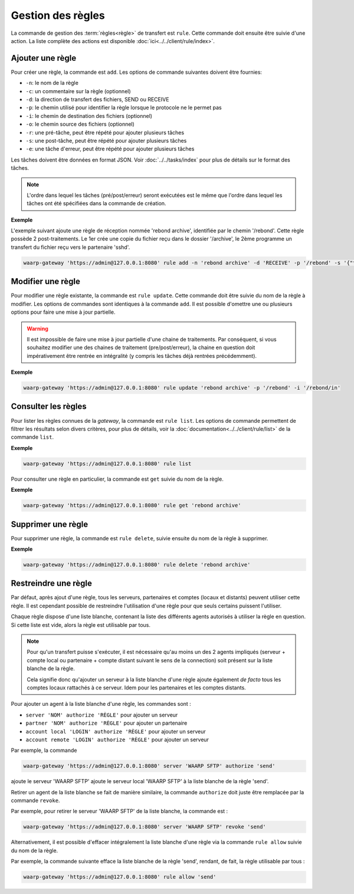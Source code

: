Gestion des règles
==================

La commande de gestion des :term:`règles<règle>` de  transfert est ``rule``.
Cette commande doit ensuite être suivie d'une action. La liste complète des
actions est disponible :doc:`ici<../../client/rule/index>`.


Ajouter une règle
-----------------

Pour créer une règle, la commande est ``add``. Les options de commande
suivantes doivent être fournies:

- ``-n``: le nom de la règle
- ``-c``: un commentaire sur la règle (optionnel)
- ``-d``: la direction de transfert des fichiers, SEND ou RECEIVE
- ``-p``: le chemin utilisé pour identifier la règle lorsque le protocole ne le
  permet pas
- ``-i``: le chemin de destination des fichiers (optionnel)
- ``-o``: le chemin source des fichiers (optionnel)
- ``-r``: une pré-tâche, peut être répété pour ajouter plusieurs tâches
- ``-s``: une post-tâche, peut être répété pour ajouter plusieurs tâches
- ``-e``: une tâche d'erreur, peut être répété pour ajouter plusieurs tâches

Les tâches doivent être données en format JSON. Voir :doc:`../../tasks/index`
pour plus de détails sur le format des tâches.

.. note::
   L'ordre dans lequel les tâches (pré/post/erreur) seront exécutées est le même
   que l'ordre dans lequel les tâches ont été spécifiées dans la commande de
   création.

**Exemple**

L'exemple suivant ajoute une règle de réception nommée 'rebond archive', identifiée
par le chemin '/rebond'. Cette règle possède 2 post-traitements. Le 1er crée une
copie du fichier reçu dans le dossier '/archive', le 2ème programme un transfert
du fichier reçu vers le partenaire 'sshd'.

.. code-block:: shell

   waarp-gateway 'https://admin@127.0.0.1:8080' rule add -n 'rebond archive' -d 'RECEIVE' -p '/rebond' -s '{"type":"COPY","args":{"path": "/archive"}}' -s '{"type":"TRANSFER","args":{"file":"#TRUEFULLPATH#","to":"sshd","as":"toto","rule":"send"}}'


Modifier une règle
------------------

Pour modifier une règle existante, la commande est ``rule update``. Cette commande
doit être suivie du nom de la règle à modifier. Les options de commandes sont
identiques à la commande ``add``. Il est possible d'omettre une ou plusieurs
options pour faire une mise à jour partielle.

.. warning::
   Il est impossible de faire une mise à jour partielle d'une chaine de
   traitements. Par conséquent, si vous souhaitez modifier une des chaines de
   traitement (pre/post/erreur), la chaine en question doit impérativement être
   rentrée en intégralité (y compris les tâches déjà rentrées précédemment).

**Exemple**

.. code-block:: shell

   waarp-gateway 'https://admin@127.0.0.1:8080' rule update 'rebond archive' -p '/rebond' -i '/rebond/in'


Consulter les règles
--------------------

Pour lister les règles connues de la *gateway*, la commande est ``rule list``.
Les options de commande permettent de filtrer les résultats selon divers critères,
pour plus de détails, voir la :doc:`documentation<../../client/rule/list>` de
la commande ``list``.

**Exemple**

.. code-block:: shell

   waarp-gateway 'https://admin@127.0.0.1:8080' rule list

Pour consulter une règle en particulier, la commande est ``get`` suivie du nom
de la règle.

**Exemple**

.. code-block:: shell

   waarp-gateway 'https://admin@127.0.0.1:8080' rule get 'rebond archive'


Supprimer une règle
-------------------

Pour supprimer une règle, la commande est ``rule delete``, suivie ensuite du nom
de la règle à supprimer.

**Exemple**

.. code-block:: shell

   waarp-gateway 'https://admin@127.0.0.1:8080' rule delete 'rebond archive'


Restreindre une règle
---------------------

Par défaut, après ajout d'une règle, tous les serveurs, partenaires et comptes
(locaux et distants) peuvent utiliser cette règle. Il est cependant possible de
restreindre l'utilisation d'une règle pour que seuls certains puissent l'utiliser.

Chaque règle dispose d'une liste blanche, contenant la liste des différents agents
autorisés à utiliser la règle en question. Si cette liste est vide, alors la règle
est utilisable par tous.

.. note::
   Pour qu'un transfert puisse s'exécuter, il est nécessaire qu'au moins un des
   2 agents impliqués (serveur + compte local ou partenaire + compte distant suivant
   le sens de la connection) soit présent sur la liste blanche de la règle.

   Cela signifie donc qu'ajouter un serveur à la liste blanche d'une règle ajoute
   également *de facto* tous les comptes locaux rattachés à ce serveur. Idem pour
   les partenaires et les comptes distants.


Pour ajouter un agent à la liste blanche d'une règle, les commandes sont :

* ``server 'NOM' authorize 'RÈGLE'`` pour ajouter un serveur
* ``partner 'NOM' authorize 'RÈGLE'`` pour ajouter un partenaire
* ``account local 'LOGIN' authorize 'RÈGLE'`` pour ajouter un serveur
* ``account remote 'LOGIN' authorize 'RÈGLE'`` pour ajouter un serveur

Par exemple, la commande

.. code-block:: shell

   waarp-gateway 'https://admin@127.0.0.1:8080' server 'WAARP SFTP' authorize 'send'

ajoute le serveur 'WAARP SFTP' ajoute le serveur local 'WAARP SFTP' à la liste
blanche de la règle 'send'.


Retirer un agent de la liste blanche se fait de manière similaire, la commande
``authorize`` doit juste être remplacée par la commande ``revoke``.

Par exemple, pour retirer le serveur 'WAARP SFTP' de la liste blanche, la commande
est :

.. code-block:: shell

   waarp-gateway 'https://admin@127.0.0.1:8080' server 'WAARP SFTP' revoke 'send'


Alternativement, il est possible d'effacer intégralement la liste blanche d'une
règle via la commande ``rule allow`` suivie du nom de la règle.

Par exemple, la commande suivante efface la liste blanche de la règle 'send',
rendant, de fait, la règle utilisable par tous :

.. code-block:: shell

   waarp-gateway 'https://admin@127.0.0.1:8080' rule allow 'send'